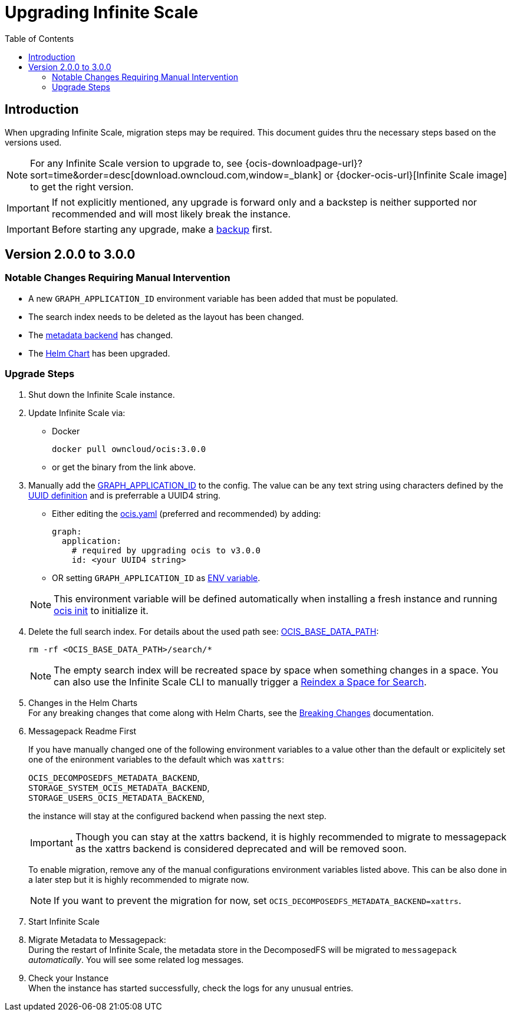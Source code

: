 = Upgrading Infinite Scale
:toc: right
:toclevels: 2
:description: When upgrading Infinite Scale, migration steps may be required. This document guides thru the necessary steps based on the versions used.

== Introduction

{description}

NOTE: For any Infinite Scale version to upgrade to, see {ocis-downloadpage-url}?sort=time&order=desc[download.owncloud.com,window=_blank] or {docker-ocis-url}[Infinite Scale image] to get the right version.

IMPORTANT: If not explicitly mentioned, any upgrade is forward only and a backstep is neither supported nor recommended and will most likely break the instance.

IMPORTANT: Before starting any upgrade, make a xref:maintenance/b-r/backup.adoc[backup] first.

== Version 2.0.0 to 3.0.0

=== Notable Changes Requiring Manual Intervention

* A new `GRAPH_APPLICATION_ID` environment variable has been added that must be populated.
* The search index needs to be deleted as the layout has been changed.
* The xref:prerequisites/prerequisites.adoc#backend-for-metadata[metadata backend] has changed.
* The xref:deployment/container/orchestration/orchestration.adoc#using-helm-charts-with-infinite-scale[Helm Chart] has been upgraded.

=== Upgrade Steps

. Shut down the Infinite Scale instance.
. Update Infinite Scale via:
+
--
* Docker
+
[source,bash]
----
docker pull owncloud/ocis:3.0.0
----

* or get the binary from the link above.
--

. Manually add the xref:{s-path}/graph.adoc#environment-variables[GRAPH_APPLICATION_ID,window=_blank] to the config. The value can be any text string using characters defined by the https://en.wikipedia.org/wiki/Universally_unique_identifier[UUID definition] and is preferrable a UUID4 string.
+
--
- Either editing the xref:deployment/general/general-info.adoc#configuration-file-naming[ocis.yaml] (preferred and recommended) by adding:
+
[source,yaml]
----
graph:
  application:
    # required by upgrading ocis to v3.0.0
    id: <your UUID4 string>
----

- OR setting `GRAPH_APPLICATION_ID` as xref:deployment/general/general-info.adoc#configuration-rules[ENV variable].

NOTE: This environment variable will be defined automatically when installing a fresh instance and running xref:deployment/general/ocis-init.adoc[ocis init] to initialize it.
--

. Delete the full search index. For details about the used path see:  xref:deployment/general/general-info.adoc#default-paths[OCIS_BASE_DATA_PATH,window=_blank]:
+
--
[source,bash]
----
rm -rf <OCIS_BASE_DATA_PATH>/search/*
----

NOTE: The empty search index will be recreated space by space when something changes in a space. You can also use the Infinite Scale CLI to manually trigger a xref:maintenance/commands/commands.adoc#reindex-a-space-for-search[Reindex a Space for Search].
--

. Changes in the Helm Charts +
For any breaking changes that come along with Helm Charts, see the xref:deployment/container/orchestration/orchestration.adoc#breaking-changes[Breaking Changes] documentation.

. Messagepack Readme First
+
--
If you have manually changed one of the following environment variables to a value other than the default or explicitely set one of the enironment variables to the default which was `xattrs`:

`OCIS_DECOMPOSEDFS_METADATA_BACKEND`, +
`STORAGE_SYSTEM_OCIS_METADATA_BACKEND`, +
`STORAGE_USERS_OCIS_METADATA_BACKEND`,

the instance will stay at the configured backend when passing the next step.

IMPORTANT: Though you can stay at the xattrs backend, it is highly recommended to migrate to messagepack as the xattrs backend is considered deprecated and will be removed soon.

To enable migration, remove any of the manual configurations environment variables listed above. This can be also done in a later step but it is highly recommended to migrate now.

NOTE: If you want to prevent the migration for now, set `OCIS_DECOMPOSEDFS_METADATA_BACKEND=xattrs`.
--

. Start Infinite Scale

. Migrate Metadata to Messagepack: +
During the restart of Infinite Scale, the metadata store in the DecomposedFS will be migrated to `messagepack` _automatically_. You will see some  related log messages. 

. Check your Instance +
When the instance has started successfully, check the logs for any unusual entries.
